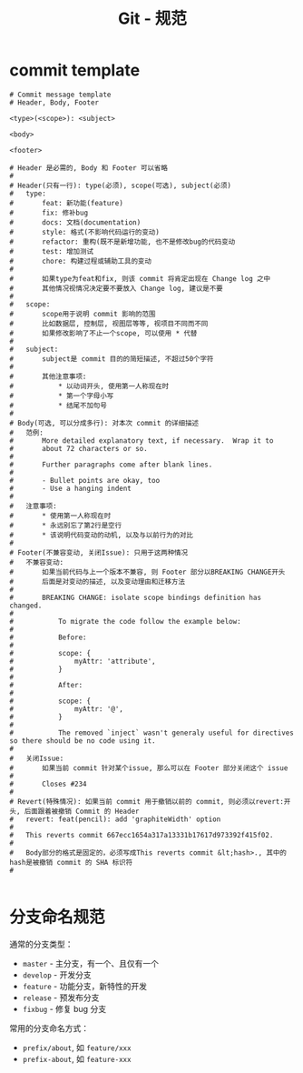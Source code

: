 #+TITLE:      Git - 规范

* 目录                                                    :TOC_4_gh:noexport:
- [[#commit-template][commit template]]
- [[#分支命名规范][分支命名规范]]

* commit template
  #+BEGIN_EXAMPLE
    # Commit message template
    # Header, Body, Footer

    <type>(<scope>): <subject>

    <body>

    <footer>

    # Header 是必需的, Body 和 Footer 可以省略
    #
    # Header(只有一行): type(必须), scope(可选), subject(必须)
    #   type:       
    #       feat: 新功能(feature)
    #       fix: 修补bug
    #       docs: 文档(documentation)
    #       style: 格式(不影响代码运行的变动)
    #       refactor: 重构(既不是新增功能, 也不是修改bug的代码变动
    #       test: 增加测试
    #       chore: 构建过程或辅助工具的变动
    #
    #       如果type为feat和fix, 则该 commit 将肯定出现在 Change log 之中
    #       其他情况视情况决定要不要放入 Change log, 建议是不要
    #
    #   scope:
    #       scope用于说明 commit 影响的范围 
    #       比如数据层, 控制层, 视图层等等, 视项目不同而不同
    #       如果修改影响了不止一个scope, 可以使用 * 代替
    #
    #   subject:
    #       subject是 commit 目的的简短描述, 不超过50个字符
    #       
    #       其他注意事项:
    #           * 以动词开头, 使用第一人称现在时
    #           * 第一个字母小写
    #           * 结尾不加句号
    #   
    # Body(可选, 可以分成多行): 对本次 commit 的详细描述
    #   范例:
    #       More detailed explanatory text, if necessary.  Wrap it to 
    #       about 72 characters or so. 
    #
    #       Further paragraphs come after blank lines.
    #
    #       - Bullet points are okay, too
    #       - Use a hanging indent
    #   
    #   注意事项:
    #       * 使用第一人称现在时
    #       * 永远别忘了第2行是空行
    #       * 该说明代码变动的动机, 以及与以前行为的对比
    #
    # Footer(不兼容变动, 关闭Issue): 只用于这两种情况
    #   不兼容变动:
    #       如果当前代码与上一个版本不兼容, 则 Footer 部分以BREAKING CHANGE开头
    #       后面是对变动的描述, 以及变动理由和迁移方法
    #        
    #       BREAKING CHANGE: isolate scope bindings definition has changed.
    #
    #           To migrate the code follow the example below:
    #
    #           Before:
    #
    #           scope: {
    #               myAttr: 'attribute',
    #           }
    #
    #           After:
    #
    #           scope: {
    #               myAttr: '@',
    #           }   
    #
    #           The removed `inject` wasn't generaly useful for directives so there should be no code using it.
    #
    #   关闭Issue:
    #       如果当前 commit 针对某个issue, 那么可以在 Footer 部分关闭这个 issue
    #
    #       Closes #234
    #
    # Revert(特殊情况): 如果当前 commit 用于撤销以前的 commit, 则必须以revert:开头, 后面跟着被撤销 Commit 的 Header
    #   revert: feat(pencil): add 'graphiteWidth' option
    #
    #   This reverts commit 667ecc1654a317a13331b17617d973392f415f02.
    #   
    #   Body部分的格式是固定的，必须写成This reverts commit &lt;hash>., 其中的hash是被撤销 commit 的 SHA 标识符
    #

  #+END_EXAMPLE

* 分支命名规范
  通常的分支类型：
  + ~master~ - 主分支，有一个、且仅有一个
  + ~develop~ - 开发分支
  + ~feature~ - 功能分支，新特性的开发
  + ~release~ - 预发布分支
  + ~fixbug~ - 修复 bug 分支

  常用的分支命名方式：
  + ~prefix/about~, 如 ~feature/xxx~
  + ~prefix-about~, 如 ~feature-xxx~

